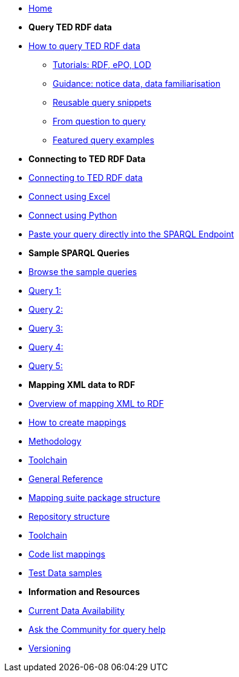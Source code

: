 
* xref:ODS::index.adoc[Home]

* [.separated]#**Query TED RDF data**#
* xref:querying:index.adoc[How to query TED RDF data]
** xref:querying:tutorials.adoc[Tutorials: RDF, ePO, LOD]
** xref:querying:guidance.adoc[Guidance: notice data, data familiarisation]
** xref:querying:snippets.adoc[Reusable query snippets]
** xref:querying:scenarios.adoc[From question to query]
** xref:samples:examples.adoc[Featured query examples]


* [.separated]#**Connecting to TED RDF Data**#
* xref:connecting:index.adoc[Connecting to TED RDF data]
* xref:connecting:excel.adoc[Connect using Excel]
* xref:connecting:python.adoc[Connect using Python]
* xref:connecting:sparql.adoc[Paste your query directly into the SPARQL Endpoint]

* [.separated]#**Sample SPARQL Queries**#
* xref:samples:index.adoc[Browse the sample queries]
* xref:samples:query1.adoc[Query 1:]
* xref:samples:query1.adoc[Query 2:]
* xref:samples:query1.adoc[Query 3:]
* xref:samples:query1.adoc[Query 4:]
* xref:samples:query1.adoc[Query 5:]

////
* [.separated]#**Submit a query**#
* https://publications.europa.eu/webapi/rdf/sparql[Submit a query via the Cellar SPARQL EndPoint]
* xref:connecting:excel.adoc[Submit a query using Excel]
* xref:connecting:python.adoc[Submit a query using Python]
////


* [.separated]#**Mapping XML data to RDF**#
* xref:mapping:index.adoc[Overview of mapping XML to RDF]
* xref:mapping:mapping_how.adoc[How to create mappings]
* xref:mapping:methodology.adoc[Methodology]
* xref:mapping:toolchain.adoc[Toolchain]
* xref:mapping:genref.adoc[General Reference]
* xref:mapping:mapping-suite-structure.adoc[Mapping suite package structure]
* xref:mapping:repository-structure.adoc[Repository structure]
* xref:mapping:toolchain.adoc[Toolchain]
* xref:mapping:code-list-resources.adoc[Code list mappings]
* xref:mapping:preparing-test-data.adoc[Test Data samples]

* [.separated]#**Information and Resources**#
* xref:samples:data_availability.adoc[Current Data Availability]
* https://github.com/OP-TED/ted-rdf-docs[Ask the Community for query help]
* xref:mapping:versioning.adoc[Versioning]
